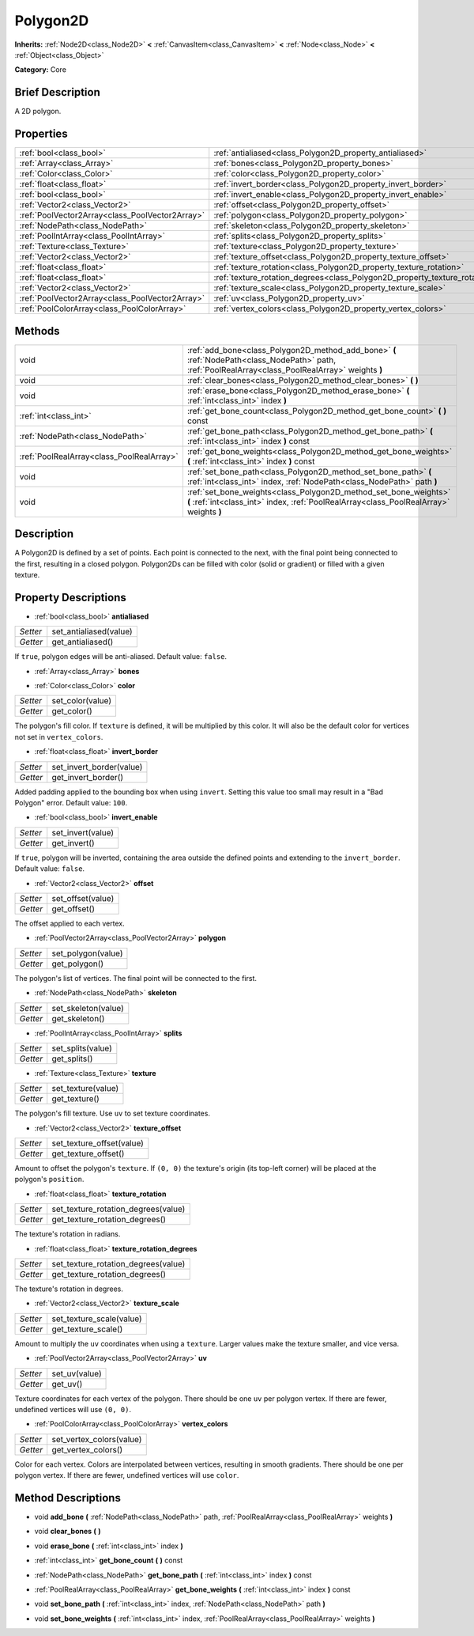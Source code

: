 .. Generated automatically by doc/tools/makerst.py in Godot's source tree.
.. DO NOT EDIT THIS FILE, but the Polygon2D.xml source instead.
.. The source is found in doc/classes or modules/<name>/doc_classes.

.. _class_Polygon2D:

Polygon2D
=========

**Inherits:** :ref:`Node2D<class_Node2D>` **<** :ref:`CanvasItem<class_CanvasItem>` **<** :ref:`Node<class_Node>` **<** :ref:`Object<class_Object>`

**Category:** Core

Brief Description
-----------------

A 2D polygon.

Properties
----------

+-------------------------------------------------+------------------------------------------------------------------------------------+
| :ref:`bool<class_bool>`                         | :ref:`antialiased<class_Polygon2D_property_antialiased>`                           |
+-------------------------------------------------+------------------------------------------------------------------------------------+
| :ref:`Array<class_Array>`                       | :ref:`bones<class_Polygon2D_property_bones>`                                       |
+-------------------------------------------------+------------------------------------------------------------------------------------+
| :ref:`Color<class_Color>`                       | :ref:`color<class_Polygon2D_property_color>`                                       |
+-------------------------------------------------+------------------------------------------------------------------------------------+
| :ref:`float<class_float>`                       | :ref:`invert_border<class_Polygon2D_property_invert_border>`                       |
+-------------------------------------------------+------------------------------------------------------------------------------------+
| :ref:`bool<class_bool>`                         | :ref:`invert_enable<class_Polygon2D_property_invert_enable>`                       |
+-------------------------------------------------+------------------------------------------------------------------------------------+
| :ref:`Vector2<class_Vector2>`                   | :ref:`offset<class_Polygon2D_property_offset>`                                     |
+-------------------------------------------------+------------------------------------------------------------------------------------+
| :ref:`PoolVector2Array<class_PoolVector2Array>` | :ref:`polygon<class_Polygon2D_property_polygon>`                                   |
+-------------------------------------------------+------------------------------------------------------------------------------------+
| :ref:`NodePath<class_NodePath>`                 | :ref:`skeleton<class_Polygon2D_property_skeleton>`                                 |
+-------------------------------------------------+------------------------------------------------------------------------------------+
| :ref:`PoolIntArray<class_PoolIntArray>`         | :ref:`splits<class_Polygon2D_property_splits>`                                     |
+-------------------------------------------------+------------------------------------------------------------------------------------+
| :ref:`Texture<class_Texture>`                   | :ref:`texture<class_Polygon2D_property_texture>`                                   |
+-------------------------------------------------+------------------------------------------------------------------------------------+
| :ref:`Vector2<class_Vector2>`                   | :ref:`texture_offset<class_Polygon2D_property_texture_offset>`                     |
+-------------------------------------------------+------------------------------------------------------------------------------------+
| :ref:`float<class_float>`                       | :ref:`texture_rotation<class_Polygon2D_property_texture_rotation>`                 |
+-------------------------------------------------+------------------------------------------------------------------------------------+
| :ref:`float<class_float>`                       | :ref:`texture_rotation_degrees<class_Polygon2D_property_texture_rotation_degrees>` |
+-------------------------------------------------+------------------------------------------------------------------------------------+
| :ref:`Vector2<class_Vector2>`                   | :ref:`texture_scale<class_Polygon2D_property_texture_scale>`                       |
+-------------------------------------------------+------------------------------------------------------------------------------------+
| :ref:`PoolVector2Array<class_PoolVector2Array>` | :ref:`uv<class_Polygon2D_property_uv>`                                             |
+-------------------------------------------------+------------------------------------------------------------------------------------+
| :ref:`PoolColorArray<class_PoolColorArray>`     | :ref:`vertex_colors<class_Polygon2D_property_vertex_colors>`                       |
+-------------------------------------------------+------------------------------------------------------------------------------------+

Methods
-------

+-------------------------------------------+-------------------------------------------------------------------------------------------------------------------------------------------------------------+
| void                                      | :ref:`add_bone<class_Polygon2D_method_add_bone>` **(** :ref:`NodePath<class_NodePath>` path, :ref:`PoolRealArray<class_PoolRealArray>` weights **)**        |
+-------------------------------------------+-------------------------------------------------------------------------------------------------------------------------------------------------------------+
| void                                      | :ref:`clear_bones<class_Polygon2D_method_clear_bones>` **(** **)**                                                                                          |
+-------------------------------------------+-------------------------------------------------------------------------------------------------------------------------------------------------------------+
| void                                      | :ref:`erase_bone<class_Polygon2D_method_erase_bone>` **(** :ref:`int<class_int>` index **)**                                                                |
+-------------------------------------------+-------------------------------------------------------------------------------------------------------------------------------------------------------------+
| :ref:`int<class_int>`                     | :ref:`get_bone_count<class_Polygon2D_method_get_bone_count>` **(** **)** const                                                                              |
+-------------------------------------------+-------------------------------------------------------------------------------------------------------------------------------------------------------------+
| :ref:`NodePath<class_NodePath>`           | :ref:`get_bone_path<class_Polygon2D_method_get_bone_path>` **(** :ref:`int<class_int>` index **)** const                                                    |
+-------------------------------------------+-------------------------------------------------------------------------------------------------------------------------------------------------------------+
| :ref:`PoolRealArray<class_PoolRealArray>` | :ref:`get_bone_weights<class_Polygon2D_method_get_bone_weights>` **(** :ref:`int<class_int>` index **)** const                                              |
+-------------------------------------------+-------------------------------------------------------------------------------------------------------------------------------------------------------------+
| void                                      | :ref:`set_bone_path<class_Polygon2D_method_set_bone_path>` **(** :ref:`int<class_int>` index, :ref:`NodePath<class_NodePath>` path **)**                    |
+-------------------------------------------+-------------------------------------------------------------------------------------------------------------------------------------------------------------+
| void                                      | :ref:`set_bone_weights<class_Polygon2D_method_set_bone_weights>` **(** :ref:`int<class_int>` index, :ref:`PoolRealArray<class_PoolRealArray>` weights **)** |
+-------------------------------------------+-------------------------------------------------------------------------------------------------------------------------------------------------------------+

Description
-----------

A Polygon2D is defined by a set of points. Each point is connected to the next, with the final point being connected to the first, resulting in a closed polygon. Polygon2Ds can be filled with color (solid or gradient) or filled with a given texture.

Property Descriptions
---------------------

.. _class_Polygon2D_property_antialiased:

- :ref:`bool<class_bool>` **antialiased**

+----------+------------------------+
| *Setter* | set_antialiased(value) |
+----------+------------------------+
| *Getter* | get_antialiased()      |
+----------+------------------------+

If ``true``, polygon edges will be anti-aliased. Default value: ``false``.

.. _class_Polygon2D_property_bones:

- :ref:`Array<class_Array>` **bones**

.. _class_Polygon2D_property_color:

- :ref:`Color<class_Color>` **color**

+----------+------------------+
| *Setter* | set_color(value) |
+----------+------------------+
| *Getter* | get_color()      |
+----------+------------------+

The polygon's fill color. If ``texture`` is defined, it will be multiplied by this color. It will also be the default color for vertices not set in ``vertex_colors``.

.. _class_Polygon2D_property_invert_border:

- :ref:`float<class_float>` **invert_border**

+----------+--------------------------+
| *Setter* | set_invert_border(value) |
+----------+--------------------------+
| *Getter* | get_invert_border()      |
+----------+--------------------------+

Added padding applied to the bounding box when using ``invert``. Setting this value too small may result in a "Bad Polygon" error. Default value: ``100``.

.. _class_Polygon2D_property_invert_enable:

- :ref:`bool<class_bool>` **invert_enable**

+----------+-------------------+
| *Setter* | set_invert(value) |
+----------+-------------------+
| *Getter* | get_invert()      |
+----------+-------------------+

If ``true``, polygon will be inverted, containing the area outside the defined points and extending to the ``invert_border``. Default value: ``false``.

.. _class_Polygon2D_property_offset:

- :ref:`Vector2<class_Vector2>` **offset**

+----------+-------------------+
| *Setter* | set_offset(value) |
+----------+-------------------+
| *Getter* | get_offset()      |
+----------+-------------------+

The offset applied to each vertex.

.. _class_Polygon2D_property_polygon:

- :ref:`PoolVector2Array<class_PoolVector2Array>` **polygon**

+----------+--------------------+
| *Setter* | set_polygon(value) |
+----------+--------------------+
| *Getter* | get_polygon()      |
+----------+--------------------+

The polygon's list of vertices. The final point will be connected to the first.

.. _class_Polygon2D_property_skeleton:

- :ref:`NodePath<class_NodePath>` **skeleton**

+----------+---------------------+
| *Setter* | set_skeleton(value) |
+----------+---------------------+
| *Getter* | get_skeleton()      |
+----------+---------------------+

.. _class_Polygon2D_property_splits:

- :ref:`PoolIntArray<class_PoolIntArray>` **splits**

+----------+-------------------+
| *Setter* | set_splits(value) |
+----------+-------------------+
| *Getter* | get_splits()      |
+----------+-------------------+

.. _class_Polygon2D_property_texture:

- :ref:`Texture<class_Texture>` **texture**

+----------+--------------------+
| *Setter* | set_texture(value) |
+----------+--------------------+
| *Getter* | get_texture()      |
+----------+--------------------+

The polygon's fill texture. Use ``uv`` to set texture coordinates.

.. _class_Polygon2D_property_texture_offset:

- :ref:`Vector2<class_Vector2>` **texture_offset**

+----------+---------------------------+
| *Setter* | set_texture_offset(value) |
+----------+---------------------------+
| *Getter* | get_texture_offset()      |
+----------+---------------------------+

Amount to offset the polygon's ``texture``. If ``(0, 0)`` the texture's origin (its top-left corner) will be placed at the polygon's ``position``.

.. _class_Polygon2D_property_texture_rotation:

- :ref:`float<class_float>` **texture_rotation**

+----------+-------------------------------------+
| *Setter* | set_texture_rotation_degrees(value) |
+----------+-------------------------------------+
| *Getter* | get_texture_rotation_degrees()      |
+----------+-------------------------------------+

The texture's rotation in radians.

.. _class_Polygon2D_property_texture_rotation_degrees:

- :ref:`float<class_float>` **texture_rotation_degrees**

+----------+-------------------------------------+
| *Setter* | set_texture_rotation_degrees(value) |
+----------+-------------------------------------+
| *Getter* | get_texture_rotation_degrees()      |
+----------+-------------------------------------+

The texture's rotation in degrees.

.. _class_Polygon2D_property_texture_scale:

- :ref:`Vector2<class_Vector2>` **texture_scale**

+----------+--------------------------+
| *Setter* | set_texture_scale(value) |
+----------+--------------------------+
| *Getter* | get_texture_scale()      |
+----------+--------------------------+

Amount to multiply the ``uv`` coordinates when using a ``texture``. Larger values make the texture smaller, and vice versa.

.. _class_Polygon2D_property_uv:

- :ref:`PoolVector2Array<class_PoolVector2Array>` **uv**

+----------+---------------+
| *Setter* | set_uv(value) |
+----------+---------------+
| *Getter* | get_uv()      |
+----------+---------------+

Texture coordinates for each vertex of the polygon. There should be one ``uv`` per polygon vertex. If there are fewer, undefined vertices will use ``(0, 0)``.

.. _class_Polygon2D_property_vertex_colors:

- :ref:`PoolColorArray<class_PoolColorArray>` **vertex_colors**

+----------+--------------------------+
| *Setter* | set_vertex_colors(value) |
+----------+--------------------------+
| *Getter* | get_vertex_colors()      |
+----------+--------------------------+

Color for each vertex. Colors are interpolated between vertices, resulting in smooth gradients. There should be one per polygon vertex. If there are fewer, undefined vertices will use ``color``.

Method Descriptions
-------------------

.. _class_Polygon2D_method_add_bone:

- void **add_bone** **(** :ref:`NodePath<class_NodePath>` path, :ref:`PoolRealArray<class_PoolRealArray>` weights **)**

.. _class_Polygon2D_method_clear_bones:

- void **clear_bones** **(** **)**

.. _class_Polygon2D_method_erase_bone:

- void **erase_bone** **(** :ref:`int<class_int>` index **)**

.. _class_Polygon2D_method_get_bone_count:

- :ref:`int<class_int>` **get_bone_count** **(** **)** const

.. _class_Polygon2D_method_get_bone_path:

- :ref:`NodePath<class_NodePath>` **get_bone_path** **(** :ref:`int<class_int>` index **)** const

.. _class_Polygon2D_method_get_bone_weights:

- :ref:`PoolRealArray<class_PoolRealArray>` **get_bone_weights** **(** :ref:`int<class_int>` index **)** const

.. _class_Polygon2D_method_set_bone_path:

- void **set_bone_path** **(** :ref:`int<class_int>` index, :ref:`NodePath<class_NodePath>` path **)**

.. _class_Polygon2D_method_set_bone_weights:

- void **set_bone_weights** **(** :ref:`int<class_int>` index, :ref:`PoolRealArray<class_PoolRealArray>` weights **)**

